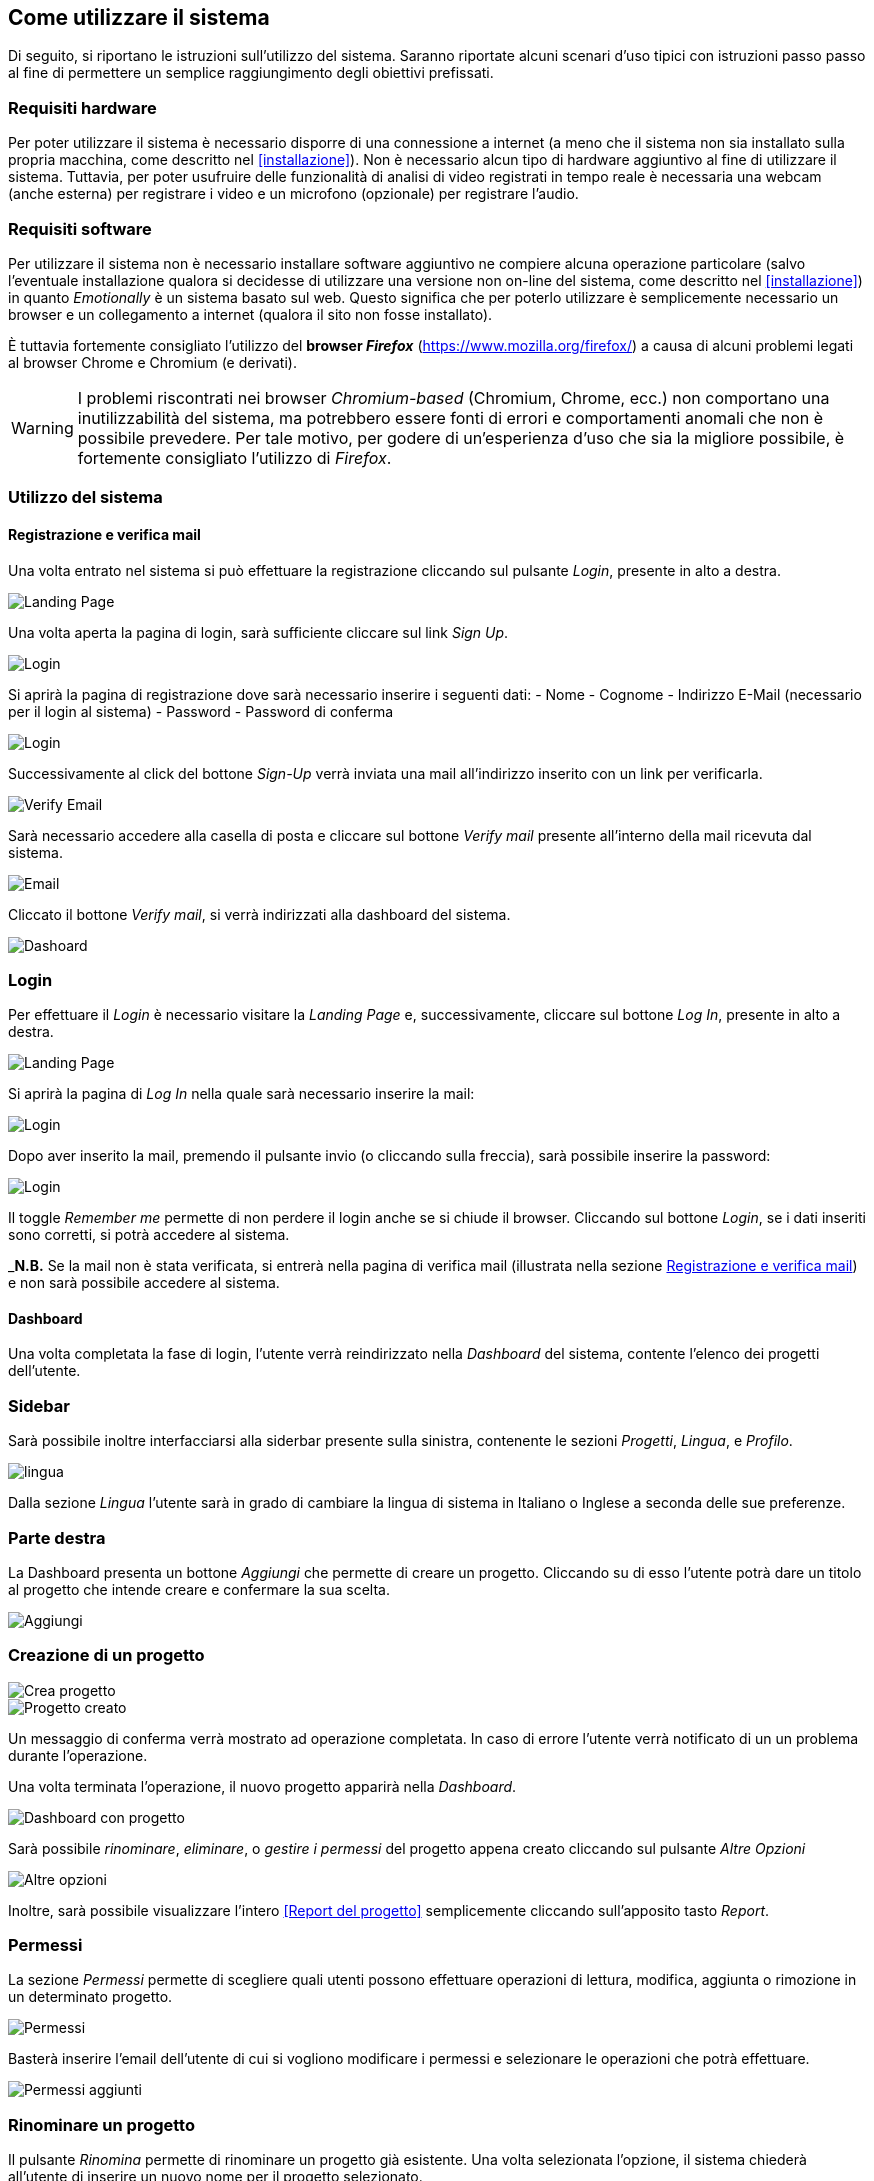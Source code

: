 == Come utilizzare il sistema

Di seguito, si riportano le istruzioni sull'utilizzo del sistema. Saranno
riportate alcuni scenari d'uso tipici con istruzioni passo passo al fine di
permettere un semplice raggiungimento degli obiettivi prefissati.

=== Requisiti hardware

Per poter utilizzare il sistema è necessario disporre di una connessione a
internet (a meno che il sistema non sia installato sulla propria macchina, come
descritto nel <<installazione>>). Non è necessario alcun tipo di hardware
aggiuntivo al fine di utilizzare il sistema. Tuttavia, per poter usufruire delle
funzionalità di analisi di video registrati in tempo reale è necessaria una
webcam (anche esterna) per registrare i video e un microfono (opzionale) per
registrare l'audio.

=== Requisiti software

Per utilizzare il sistema non è necessario installare software aggiuntivo ne
compiere alcuna operazione particolare (salvo l'eventuale installazione qualora
si decidesse di utilizzare una versione non on-line del sistema, come descritto
nel <<installazione>>) in quanto _Emotionally_ è un sistema basato sul web.
Questo significa che per poterlo utilizzare è semplicemente necessario un
browser e un collegamento a internet (qualora il sito non fosse installato).

È tuttavia fortemente consigliato l'utilizzo del *browser _Firefox_*
(https://www.mozilla.org/firefox/) a causa di alcuni problemi legati al browser
Chrome e Chromium (e derivati).

WARNING: I problemi riscontrati nei browser _Chromium-based_ (Chromium, Chrome,
ecc.) non comportano una inutilizzabilità del sistema, ma potrebbero essere
fonti di errori e comportamenti anomali che non è possibile prevedere. Per tale
motivo, per godere di un'esperienza d'uso che sia la migliore possibile, è
fortemente consigliato l'utilizzo di _Firefox_.

=== Utilizzo del sistema

==== Registrazione e verifica mail

Una volta entrato nel sistema si può effettuare la registrazione cliccando sul pulsante _Login_, presente in alto a destra. 

image::../../screenshots/landing.jpg[alt=Landing Page]

Una volta aperta la pagina di login, sarà sufficiente cliccare sul link _Sign Up_.

image::../../screenshots/login1.jpg[alt=Login]

Si aprirà la pagina di registrazione dove sarà necessario inserire i seguenti dati:
- Nome
- Cognome
- Indirizzo E-Mail (necessario per il login al sistema)
- Password
- Password di conferma

image::../../screenshots/signup.jpg[alt=Login]

Successivamente al click del bottone _Sign-Up_ verrà inviata una mail all'indirizzo inserito con un link per verificarla.

image::../../screenshots/verification.jpg[alt=Verify Email]

Sarà necessario accedere alla casella di posta e cliccare sul bottone _Verify mail_ presente all'interno della mail ricevuta dal sistema.

image::../../screenshots/email.jpg[alt=Email]

Cliccato il bottone _Verify mail_, si verrà indirizzati alla dashboard del sistema.

image::../../screenshots/dashboard.jpg[alt=Dashoard]

=== Login 

Per effettuare il _Login_ è necessario visitare la _Landing Page_ e, successivamente, cliccare sul bottone _Log In_, presente in alto a destra.

image::../../screenshots/landing.jpg[alt=Landing Page]

Si aprirà la pagina di _Log In_ nella quale sarà necessario inserire la mail:

image::../../screenshots/login1.jpg[alt=Login]

Dopo aver inserito la mail, premendo il pulsante invio (o cliccando sulla freccia), sarà possibile inserire la password:

image::../../screenshots/login2.jpg[alt=Login]

Il toggle _Remember me_ permette di non perdere il login anche se si chiude il browser. Cliccando sul bottone _Login_, se i dati inseriti sono corretti, si potrà accedere al sistema.

_**N.B.** Se la mail non è stata verificata, si entrerà nella pagina di verifica mail (illustrata nella sezione <<Registrazione e verifica mail>>) e non sarà possibile accedere al sistema.

==== Dashboard

Una volta completata la fase di login, l'utente verrà reindirizzato nella _Dashboard_ del sistema, contente l'elenco dei progetti dell'utente.

=== Sidebar

Sarà possibile inoltre interfacciarsi alla siderbar presente sulla sinistra, contenente le sezioni _Progetti_, _Lingua_, e _Profilo_.

image::../../screenshots/dash+lingua.jpeg[alt=lingua]

Dalla sezione _Lingua_ l'utente sarà in grado di cambiare la lingua di sistema in Italiano o Inglese a seconda delle sue preferenze.

=== Parte destra

La Dashboard presenta un bottone _Aggiungi_ che permette di creare un progetto. Cliccando su di esso l'utente potrà dare un titolo al progetto che intende creare e confermare la sua scelta.

image::../../screenshots/dashboard+add.jpg[alt=Aggiungi]

=== Creazione di un progetto

image::../../screenshots/creaprogetto1.jpg[alt=Crea progetto]

image::../../screenshots/creaprogetto2.jpg[alt=Progetto creato]

Un messaggio di conferma verrà mostrato ad operazione completata. In caso di errore l'utente verrà notificato di un un problema durante l'operazione.

Una volta terminata l'operazione, il nuovo progetto apparirà nella _Dashboard_.

image::../../screenshots/dash+progetto.jpg[alt= Dashboard con progetto]

Sarà possibile _rinominare_, _eliminare_, o _gestire i permessi_ del progetto appena creato cliccando sul pulsante _Altre Opzioni_

image::../../screenshots/dash+permessi.jpg[alt=Altre opzioni]

Inoltre, sarà possibile visualizzare l'intero <<Report del progetto>> semplicemente cliccando sull'apposito tasto _Report_.

=== Permessi

La sezione _Permessi_ permette di scegliere quali utenti possono effettuare operazioni di lettura, modifica, aggiunta o rimozione in un determinato progetto. 

image::../../screenshots/permessi.jpg[alt=Permessi]

Basterà inserire l'email dell'utente di cui si vogliono modificare i permessi e selezionare le operazioni che potrà effettuare.

image::../../screenshots/permessiAggiunti.jpg[alt=Permessi aggiunti]

=== Rinominare un progetto

Il pulsante _Rinomina_ permette di rinominare un progetto già esistente.
Una volta selezionata l'opzione, il sistema chiederà all'utente di inserire un nuovo nome per il progetto selezionato.

image::../../screenshots/rinomina.jpg[alt=Rinomina]

Il sistema notificherà poi l'utente dell'esito dell'operazione.

image::../../screenshots/rinomina2.jpg[alt= Rinominazione completata]

=== Spostare un progetto o un video

Il pulsante _Sposta_ ,accessibile sia cliccando sulle opzioni di un video sia su quelle di un progetto, permette di spostare uno dei due in un altro progetto di proprietà dell'utente.

image::../../screenshots/sposta.jpg 

Selezionata l'opzione, verrà mostrato l'albero dei progetti creati dall'utente, che potrà così scegliere in quale inserire il video/progetto da spostare.

Un messaggio notificherà l'utente dell'esito dell'operazione.

image::../../screenshots/sposta1.jpg[alt= Operazione di spostamento completata]

=== Eliminare un video o un progetto

Tramite il pulsante _Elimina_ sarà possibile eliminare un video o un progetto di proprietà dell'utente.

L'eliminazione di un progetto comporterà anche l'eliminazione di tutti i sottoprogetti e i video al suo interno.

image::../../screenshots/delete.jpg[alt=Elimina progetto]

Un messaggio notificherà l'utente dell'esito dell'operazione.

image::../../screenshots/delete1.jpg[alt= Elminazione effettuata]

